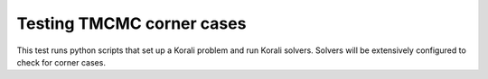 Testing TMCMC corner cases
#################################################################

This test runs python scripts that set up a Korali problem and run Korali solvers. Solvers will be extensively configured to check for corner cases.
